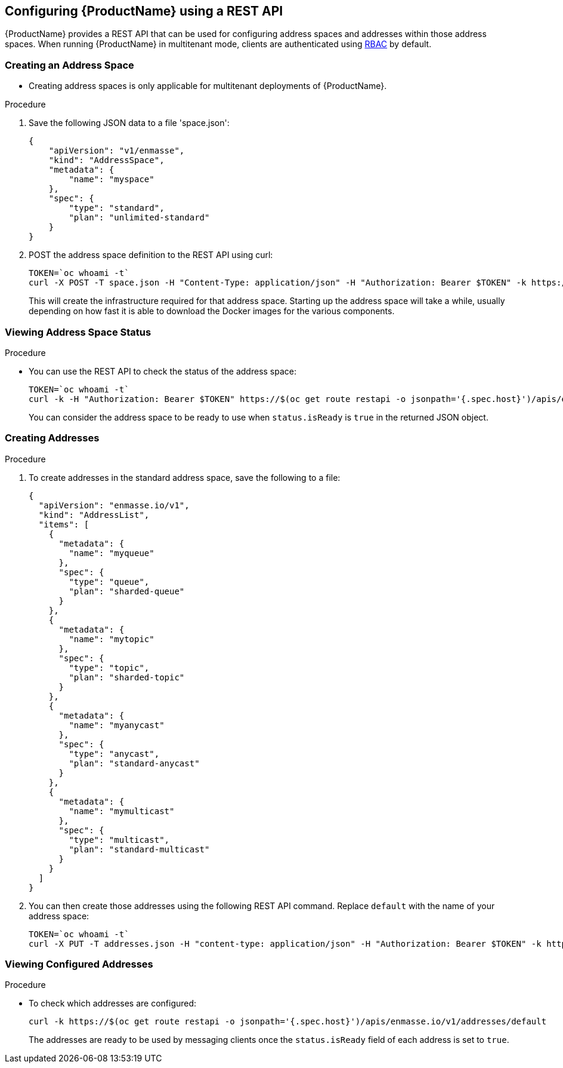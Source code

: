 [[configuring-using-restapi]]

== Configuring {ProductName} using a REST API

{ProductName} provides a REST API that can be used for configuring address spaces and addresses
within those address spaces. When running {ProductName} in multitenant mode, clients are
authenticated using https://kubernetes.io/docs/admin/authorization/rbac/[RBAC^] by default.

=== Creating an Address Space


* Creating address spaces is only applicable for multitenant deployments of {ProductName}.

.Procedure

. Save the following JSON data to a file 'space.json':
+
[source,json,options="nowrap"]
----
{
    "apiVersion": "v1/enmasse",
    "kind": "AddressSpace",
    "metadata": {
        "name": "myspace"
    },
    "spec": {
        "type": "standard",
        "plan": "unlimited-standard"
    }
}
----
+
. POST the address space definition to the REST API using curl:
+
[source,options="nowrap"]
----
TOKEN=`oc whoami -t`
curl -X POST -T space.json -H "Content-Type: application/json" -H "Authorization: Bearer $TOKEN" -k https://$(oc get route restapi -o jsonpath='{.spec.host}')/apis/enmasse.io/v1/addressspaces
----
+
This will create the infrastructure required for that address space. Starting up the address space
will take a while, usually depending on how fast it is able to download the Docker images for the
various components.

=== Viewing Address Space Status

.Procedure

* You can use the REST API to check the status of the address space:
+
[source,options="nowrap"]
----
TOKEN=`oc whoami -t`
curl -k -H "Authorization: Bearer $TOKEN" https://$(oc get route restapi -o jsonpath='{.spec.host}')/apis/enmasse.io/v1/addressspaces/myspace
----
+
You can consider the address space to be ready to use when `status.isReady` is `true` in the returned JSON
object.

=== Creating Addresses

.Procedure

. To create addresses in the standard address space, save the following to a file:
+
[source,json,options="nowrap"]
----
{
  "apiVersion": "enmasse.io/v1",
  "kind": "AddressList",
  "items": [
    {
      "metadata": {
        "name": "myqueue"
      },
      "spec": {
        "type": "queue",
        "plan": "sharded-queue"
      }
    },
    {
      "metadata": {
        "name": "mytopic"
      },
      "spec": {
        "type": "topic",
        "plan": "sharded-topic"
      }
    },
    {
      "metadata": {
        "name": "myanycast"
      },
      "spec": {
        "type": "anycast",
        "plan": "standard-anycast"
      }
    },
    {
      "metadata": {
        "name": "mymulticast"
      },
      "spec": {
        "type": "multicast",
        "plan": "standard-multicast"
      }
    }
  ]
}
----

. You can then create those addresses using the following REST API command. Replace `default` with the name of your address space:
+
[source,bash,options="nowrap"]
----
TOKEN=`oc whoami -t`
curl -X PUT -T addresses.json -H "content-type: application/json" -H "Authorization: Bearer $TOKEN" -k https://$(oc get route restapi -o jsonpath='{.spec.host}')/apis/enmasse.io/v1/addresses/default
----

=== Viewing Configured Addresses

.Procedure 

* To check which addresses are configured:
+
[source,bash,options="nowrap"]
----
curl -k https://$(oc get route restapi -o jsonpath='{.spec.host}')/apis/enmasse.io/v1/addresses/default
----
+
The addresses are ready to be used by messaging clients once the `status.isReady` field of each
address is set to `true`. 
